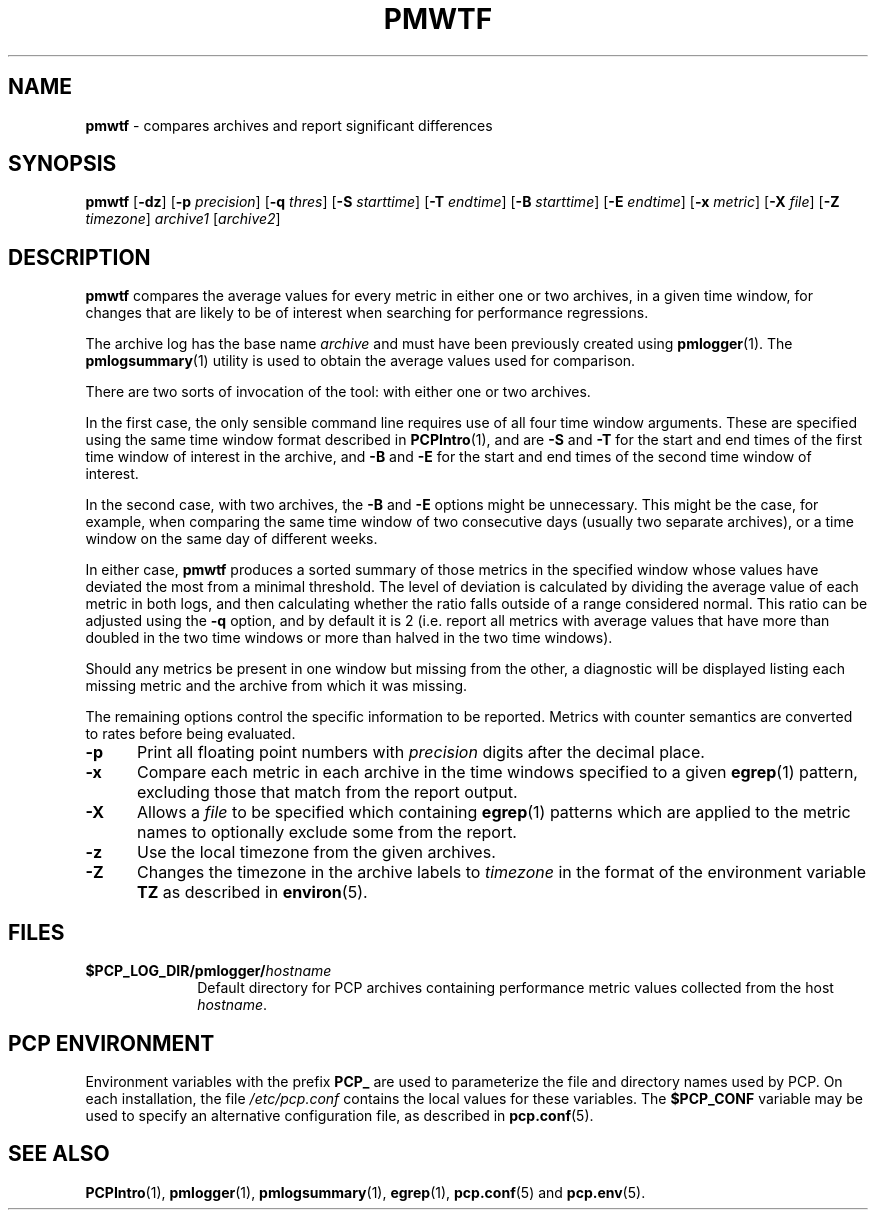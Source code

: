 '\"macro stdmacro
.\"
.\" Copyright (c) 2013 Red Hat.
.\" 
.\" This program is free software; you can redistribute it and/or modify it
.\" under the terms of the GNU General Public License as published by the
.\" Free Software Foundation; either version 2 of the License, or (at your
.\" option) any later version.
.\" 
.\" This program is distributed in the hope that it will be useful, but
.\" WITHOUT ANY WARRANTY; without even the implied warranty of MERCHANTABILITY
.\" or FITNESS FOR A PARTICULAR PURPOSE.  See the GNU General Public License
.\" for more details.
.\" 
.\" 
.TH PMWTF 1 "PCP" "Performance Co-Pilot"
.SH NAME
\f3pmwtf\f1 \- compares archives and report significant differences
.SH SYNOPSIS
\f3pmwtf\f1
[\f3\-dz\f1]
[\f3\-p\f1 \f2precision\f1]
[\f3\-q\f1 \f2thres\f1]
[\f3\-S\f1 \f2starttime\f1]
[\f3\-T\f1 \f2endtime\f1]
[\f3\-B\f1 \f2starttime\f1]
[\f3\-E\f1 \f2endtime\f1]
[\f3\-x\f1 \f2metric\f1]
[\f3\-X\f1 \f2file\f1]
[\f3\-Z\f1 \f2timezone\f1]
\f2archive1\f1
[\f2archive2\f1]
.SH DESCRIPTION
.B pmwtf
compares the average values for every metric in either one
or two archives, in a given time window, for changes that are
likely to be of interest when searching for performance regressions.
.PP
The archive log has the base name
.I archive
and must have been previously created using
.BR pmlogger (1).
The
.BR pmlogsummary (1)
utility is used to obtain the average values used for comparison.
.PP
There are two sorts of invocation of the tool: with either one or
two archives.
.PP
In the first case, the only sensible command line requires use of
all four time window arguments.  These are specified using the same
time window format described in
.BR PCPIntro (1),
and are
.B \-S
and
.B \-T
for the start and end times of the first time window of interest
in the archive, and
.B \-B
and
.B \-E
for the start and end times of the second time window of interest.
.PP
In the second case, with two archives, the 
.B \-B
and
.B \-E
options might be unnecessary.  This might be the case, for example,
when comparing the same time window of two consecutive days (usually
two separate archives), or a time window on the same day of different
weeks.
.PP
In either case,
.B pmwtf
produces a sorted summary of those metrics in the specified window
whose values have deviated the most from a minimal threshold.
The level of deviation is calculated by dividing the average value
of each metric in both logs, and then calculating whether the ratio
falls outside of a range considered normal.
This ratio can be adjusted using the
.B \-q
option, and by default it is 2 (i.e. report all metrics with average values that
have more than doubled in the two time windows or more
than halved in the two time windows).
.PP
Should any metrics be present in one window but missing from the
other, a diagnostic will be displayed listing each missing metric
and the archive from which it was missing.
.PP
The remaining options control the specific information to be reported.
Metrics with counter semantics are converted to rates before being
evaluated.
.TP 5
.B \-p
Print all floating point numbers with 
.I precision
digits after the decimal place.
.TP
.B \-x
Compare each metric in each archive in the time windows specified
to a given
.BR egrep (1)
pattern, excluding those that match from the report output.
.TP
.B \-X
Allows a
.IR file
to be specified which containing
.BR egrep (1)
patterns which are applied to the metric names to optionally exclude
some from the report.
.TP
.B \-z
Use the local timezone from the given archives.
.TP
.B \-Z
Changes the timezone in the archive labels to
.I timezone
in the format of the environment variable
.B TZ
as described in
.BR environ (5).
.PP
.SH FILES
.PD 0
.TP 10
.BI $PCP_LOG_DIR/pmlogger/ hostname
Default directory for PCP archives containing performance
metric values collected from the host
.IR hostname .
.PD
.SH "PCP ENVIRONMENT"
Environment variables with the prefix
.B PCP_
are used to parameterize the file and directory names
used by PCP.
On each installation, the file
.I /etc/pcp.conf
contains the local values for these variables.
The
.B $PCP_CONF
variable may be used to specify an alternative
configuration file,
as described in
.BR pcp.conf (5).
.SH SEE ALSO
.BR PCPIntro (1),
.BR pmlogger (1),
.BR pmlogsummary (1),
.BR egrep (1),
.BR pcp.conf (5)
and
.BR pcp.env (5).
